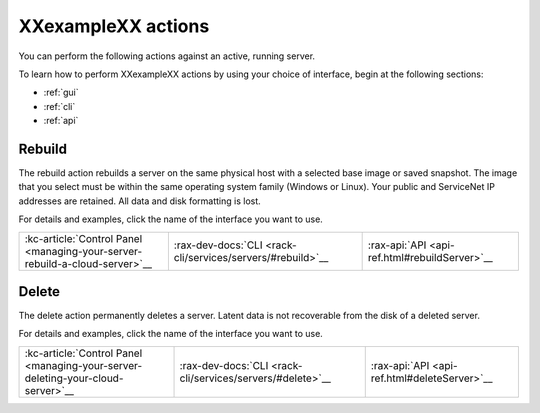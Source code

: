 .. _actions:

-------------------
XXexampleXX actions
-------------------
You can perform the following actions against an active, running server.

To learn how to perform XXexampleXX actions by using your choice of interface,
begin at the following sections:

* :ref:`gui`
* :ref:`cli`
* :ref:`api`

Rebuild
-------
The rebuild action rebuilds a server on the same physical host with
a selected base image or saved snapshot. The image that you select must be
within the same operating system family (Windows or Linux).
Your public and ServiceNet IP addresses are retained.
All data and disk formatting is lost.

For details and examples, click the name of the interface you want to use.

+-----------------------------------------------------------------------------+------------------------------------------------------------+-----------------------------------------------+
| :kc-article:`Control Panel <managing-your-server-rebuild-a-cloud-server>`__ | :rax-dev-docs:`CLI <rack-cli/services/servers/#rebuild>`__ | :rax-api:`API <api-ref.html#rebuildServer>`__ |
+-----------------------------------------------------------------------------+------------------------------------------------------------+-----------------------------------------------+


Delete
------
The delete action permanently deletes a server. Latent data is not recoverable
from the disk of a deleted server.

For details and examples, click the name of the interface you want to use.

+---------------------------------------------------------------------------------+-----------------------------------------------------------+----------------------------------------------+
| :kc-article:`Control Panel <managing-your-server-deleting-your-cloud-server>`__ | :rax-dev-docs:`CLI <rack-cli/services/servers/#delete>`__ | :rax-api:`API <api-ref.html#deleteServer>`__ |
+---------------------------------------------------------------------------------+-----------------------------------------------------------+----------------------------------------------+
